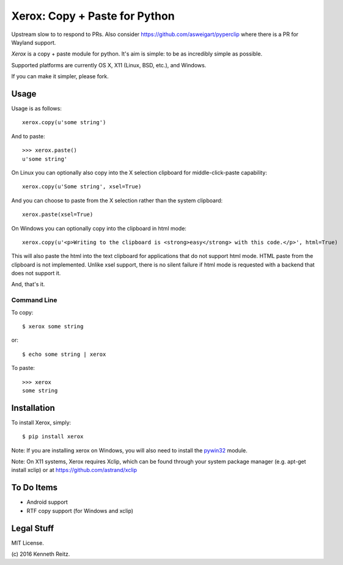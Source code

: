 Xerox: Copy + Paste for Python
==============================

Upstream slow to to respond to PRs. Also consider https://github.com/asweigart/pyperclip where there is a PR for Wayland support.

*Xerox* is a copy + paste module for python. It's aim is simple: to be as incredibly simple as possible.

Supported platforms are currently OS X, X11 (Linux, BSD, etc.), and Windows.

If you can make it simpler, please fork.

Usage
-----

Usage is as follows::

	xerox.copy(u'some string')

And to paste::

	>>> xerox.paste()
	u'some string'

On Linux you can optionally also copy into the X selection clipboard for
middle-click-paste capability::

    xerox.copy(u'Some string', xsel=True)

And you can choose to paste from the X selection rather than the system
clipboard::

    xerox.paste(xsel=True)

On Windows you can optionally copy into the clipboard in html mode::

    xerox.copy(u'<p>Writing to the clipboard is <strong>easy</strong> with this code.</p>', html=True)

This will also paste the html into the text clipboard for applications
that do not support html mode.
HTML paste from the clipboard is not implemented. Unlike xsel support,
there is no silent failure if html mode is requested with a backend
that does not support it.

And, that's it.

Command Line
~~~~~~~~~~~~

To copy::

	$ xerox some string

or::

	$ echo some string | xerox

To paste::

	>>> xerox
	some string


Installation
------------

To install Xerox, simply::

	$ pip install xerox

Note: If you are installing xerox on Windows, you will also need to install the pywin32_ module.

Note: On X11 systems, Xerox requires Xclip, which can be found through your system package manager (e.g. apt-get install xclip) or at https://github.com/astrand/xclip


To Do Items
-----------

* Android support
* RTF copy support (for Windows and xclip)

Legal Stuff
-----------

MIT License.

(c\) 2016 Kenneth Reitz.

.. _pywin32: http://sourceforge.net/projects/pywin32/files/
